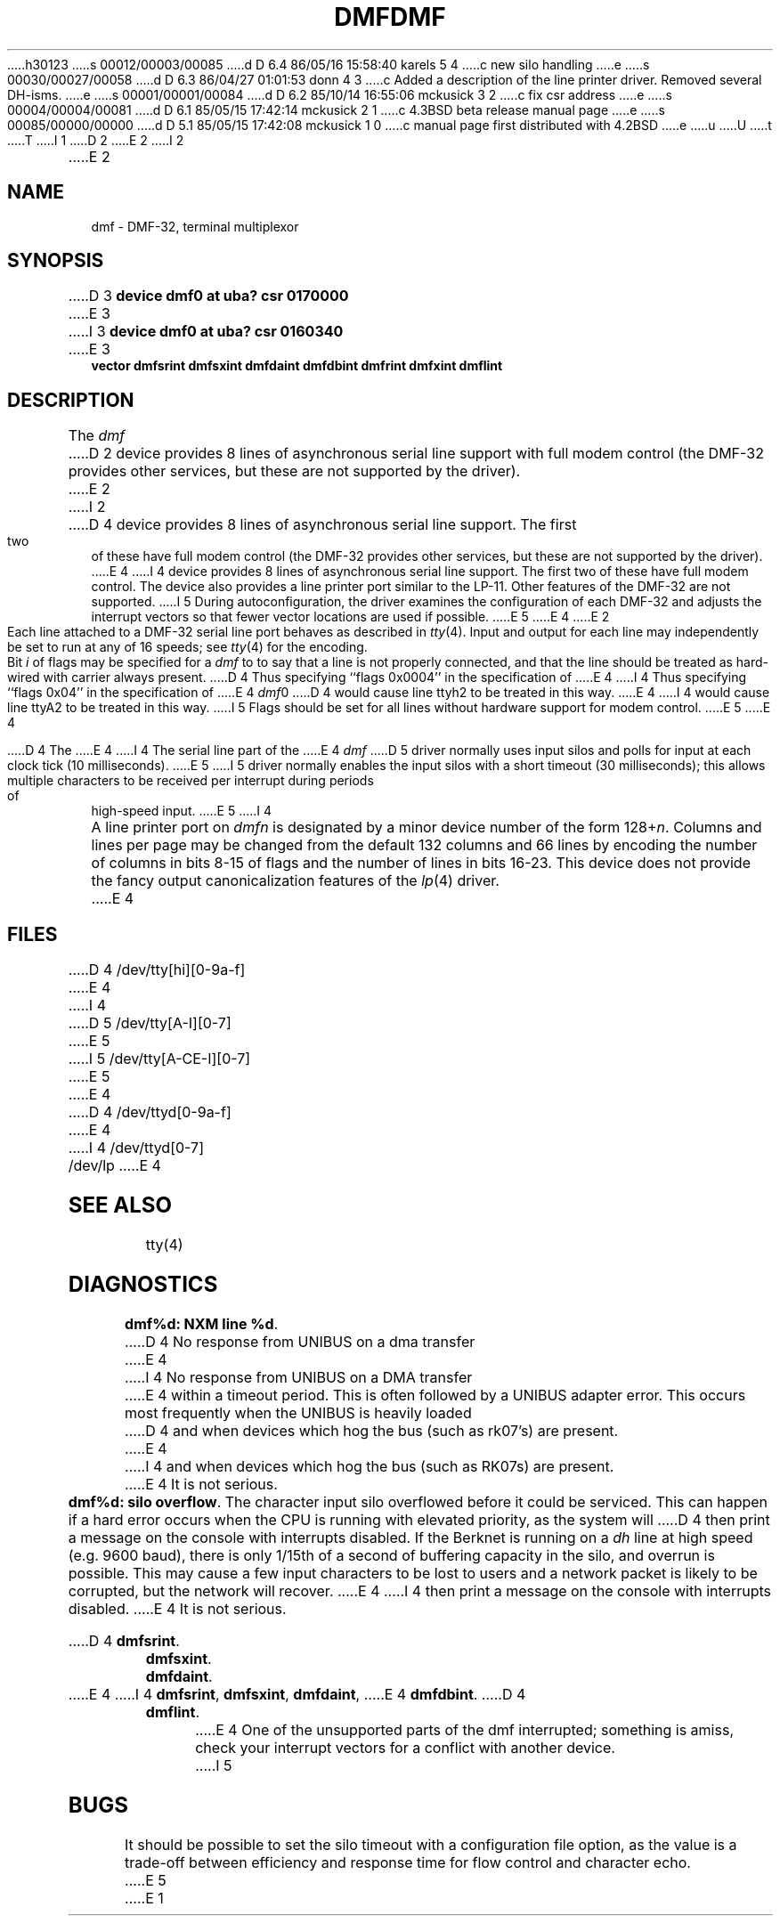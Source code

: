 h30123
s 00012/00003/00085
d D 6.4 86/05/16 15:58:40 karels 5 4
c new silo handling
e
s 00030/00027/00058
d D 6.3 86/04/27 01:01:53 donn 4 3
c Added a description of the line printer driver.  Removed several DH-isms.
e
s 00001/00001/00084
d D 6.2 85/10/14 16:55:06 mckusick 3 2
c fix csr address
e
s 00004/00004/00081
d D 6.1 85/05/15 17:42:14 mckusick 2 1
c 4.3BSD beta release manual page
e
s 00085/00000/00000
d D 5.1 85/05/15 17:42:08 mckusick 1 0
c manual page first distributed with 4.2BSD
e
u
U
t
T
I 1
.\" Copyright (c) 1983 Regents of the University of California.
.\" All rights reserved.  The Berkeley software License Agreement
.\" specifies the terms and conditions for redistribution.
.\"
.\"	%W% (Berkeley) %G%
.\"
D 2
.TH DMF 4 "27 July 1983"
E 2
I 2
.TH DMF 4 "%Q%"
E 2
.UC 5
.SH NAME
dmf \- DMF-32, terminal multiplexor
.SH SYNOPSIS
D 3
.B "device dmf0 at uba? csr 0170000"
E 3
I 3
.B "device dmf0 at uba? csr 0160340"
E 3
.br
.ti +0.5i
.B "vector dmfsrint dmfsxint dmfdaint dmfdbint dmfrint dmfxint dmflint"
.SH DESCRIPTION
The 
.I dmf
D 2
device provides 8 lines of asynchronous serial line support with full
modem control (the DMF-32 provides other services, but these are
not supported by the driver).
E 2
I 2
D 4
device provides 8 lines of asynchronous serial line support. The first two
of these have full modem control
(the DMF-32 provides other services, but these are not supported by the driver).
E 4
I 4
device provides 8 lines of asynchronous serial line support.
The first two of these have full modem control.
The device also provides a line printer port
similar to the LP-11.
Other features of the DMF-32 are not supported.
I 5
During autoconfiguration, the driver examines the configuration of each DMF-32
and adjusts the interrupt vectors so that fewer vector locations are used
if possible.
E 5
E 4
E 2
.PP
Each line attached to a DMF-32 serial line port behaves as described
in
.IR tty (4).
Input and output for each line may independently be set to run at any
of 16 speeds; see
.IR tty (4)
for the encoding.
.PP
Bit
.I i
of flags may be specified for a
.I dmf
to to say that a line is not properly connected, and that the
line should be treated as hard-wired with carrier always present.
D 4
Thus specifying ``flags 0x0004'' in the specification of 
E 4
I 4
Thus specifying ``flags 0x04'' in the specification of 
E 4
.IR dmf 0
D 4
would cause line ttyh2 to be treated in this way.
E 4
I 4
would cause line ttyA2 to be treated in this way.
I 5
Flags should be set for all lines without hardware support for modem control.
E 5
E 4
.PP
D 4
The
E 4
I 4
The serial line part of the
E 4
.I dmf
D 5
driver normally uses input silos and polls for input at each clock
tick (10 milliseconds).
E 5
I 5
driver normally enables the input silos with a short timeout
(30 milliseconds); this allows multiple characters to be received
per interrupt during periods of high-speed input.
E 5
I 4
.PP
A line printer port on
.I dmf\^n
is designated by
a minor device number of the form 128+\fIn\fP.
Columns and lines per page may be changed from the default
132 columns and 66 lines by encoding the number of columns
in bits 8-15 of flags and the number of lines in bits 16-23.
This device does not provide the fancy output canonicalization
features of the
.IR lp (4)
driver.
E 4
.SH FILES
D 4
/dev/tty[hi][0-9a-f]
E 4
I 4
D 5
/dev/tty[A-I][0-7]
E 5
I 5
/dev/tty[A-CE-I][0-7]
E 5
E 4
.br
D 4
/dev/ttyd[0-9a-f]
E 4
I 4
/dev/ttyd[0-7]
.br
/dev/lp
E 4
.SH SEE ALSO
tty(4)
.SH DIAGNOSTICS
.BR "dmf%d: NXM line %d" .
D 4
No response from UNIBUS on a dma transfer
E 4
I 4
No response from UNIBUS on a DMA transfer
E 4
within a timeout period.  This is often followed by a UNIBUS adapter
error.  This occurs most frequently when the UNIBUS is heavily loaded
D 4
and when devices which hog the bus (such as rk07's) are present.
E 4
I 4
and when devices which hog the bus (such as RK07s) are present.
E 4
It is not serious.
.PP
.BR "dmf%d: silo overflow" .
The character input silo overflowed
before it could be serviced.  This can happen if a hard error occurs
when the CPU is running with elevated priority, as the system will
D 4
then print a message on the console with interrupts disabled.  If the
Berknet
is running on a
.I dh
line at high speed (e.g. 9600 baud), there is only 1/15th of a second of
buffering capacity in the silo, and overrun is possible.  This may
cause a few input characters to be lost to users and a network
packet is likely to be corrupted, but the network will recover.
E 4
I 4
then print a message on the console with interrupts disabled.
E 4
It is not serious.
.PP
D 4
.BR dmfsrint .
.br
.BR dmfsxint .
.br
.BR dmfdaint .
.br
E 4
I 4
.BR dmfsrint ,
.BR dmfsxint ,
.BR dmfdaint ,
E 4
.BR dmfdbint .
D 4
.br
.BR dmflint .
.br
E 4
One of the unsupported parts of the dmf interrupted; something
is amiss, check your interrupt vectors for a conflict with another
device.
I 5
.SH BUGS
It should be possible to set the silo timeout with a configuration file option,
as the value is a trade-off between efficiency and response time for flow
control and character echo.
E 5
E 1
